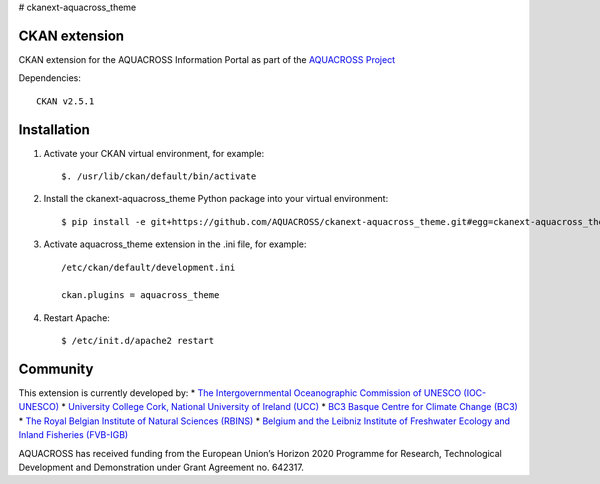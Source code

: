 # ckanext-aquacross_theme

CKAN extension
============

CKAN extension for the AQUACROSS Information Portal as part of the `AQUACROSS Project <http://aquacross.eu>`_ 

Dependencies::

     CKAN v2.5.1

Installation
============

1. Activate your CKAN virtual environment, for example::

     $. /usr/lib/ckan/default/bin/activate

2. Install the ckanext-aquacross_theme Python package into your virtual environment::

     $ pip install -e git+https://github.com/AQUACROSS/ckanext-aquacross_theme.git#egg=ckanext-aquacross_theme

3. Activate aquacross_theme extension in the .ini file, for example:: 

     /etc/ckan/default/development.ini

     ckan.plugins = aquacross_theme

4. Restart Apache::

     $ /etc/init.d/apache2 restart

Community
=========

This extension is currently developed by:
* `The Intergovernmental Oceanographic Commission of UNESCO (IOC-UNESCO) <http://www.unesco.org/new/en/natural-sciences/ioc-oceans/>`_
* `University College Cork, National University of Ireland (UCC) <http://www.ucc.ie/en/>`_
* `BC3 Basque Centre for Climate Change (BC3) <http://www.bc3research.org>`_
* `The Royal Belgian Institute of Natural Sciences (RBINS) <https://www.naturalsciences.be/>`_
* `Belgium and the Leibniz Institute of Freshwater Ecology and Inland Fisheries (FVB-IGB) <http://www.igb-berlin.de/igb_homepage.html>`_

AQUACROSS has received funding from the European Union’s Horizon 2020 Programme for Research, Technological Development and Demonstration under Grant Agreement no. 642317.

